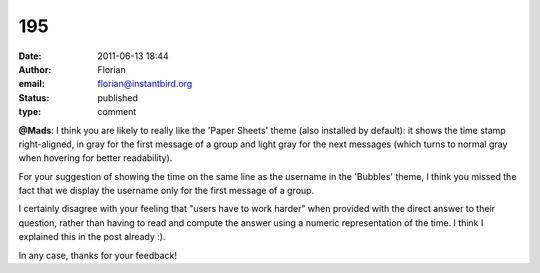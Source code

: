 195
###
:date: 2011-06-13 18:44
:author: Florian
:email: florian@instantbird.org
:status: published
:type: comment

**@Mads**: I think you are likely to really like the 'Paper Sheets' theme (also installed by default): it shows the time stamp right-aligned, in gray for the first message of a group and light gray for the next messages (which turns to normal gray when hovering for better readability).

For your suggestion of showing the time on the same line as the username in the 'Bubbles' theme, I think you missed the fact that we display the username only for the first message of a group.

I certainly disagree with your feeling that "users have to work harder" when provided with the direct answer to their question, rather than having to read and compute the answer using a numeric representation of the time. I think I explained this in the post already :).

In any case, thanks for your feedback!
